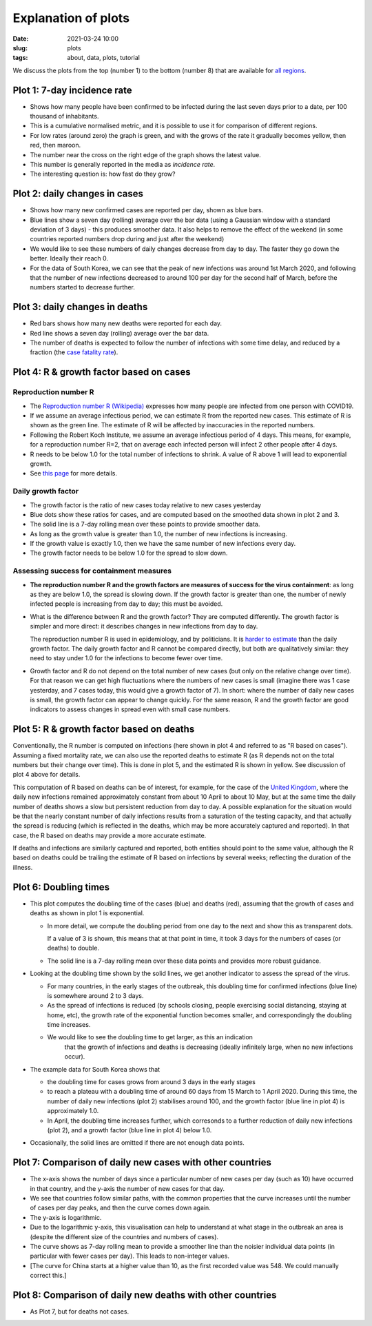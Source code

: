 Explanation of plots
====================

:Date: 2021-03-24 10:00
:slug: plots
:tags: about, data, plots, tutorial

We discuss the plots from the top (number 1) to the bottom (number 8)
that are available for `all regions <all-regions.html>`__.

Plot 1: 7-day incidence rate
~~~~~~~~~~~~~~~~~~~~~~~~~~~~

.. raw:: html

    <img src="{attach}fig-uk-incidence.svg" alt="United Kingdom data">

-  Shows how many people have been confirmed to be infected
   during the last seven days prior to a date, per 100 thousand of inhabitants.
-  This is a cumulative normalised metric, and it is possible to use it for
   comparison of different regions.
-  For low rates (around zero) the graph is green, and with the grows of the rate
   it gradually becomes yellow, then red, then maroon.
-  The number near the cross on the right edge of the graph shows the latest value.
-  This number is generally reported in the media as *incidence rate*.
-  The interesting question is: how fast do they grow?


Plot 2: daily changes in cases
~~~~~~~~~~~~~~~~~~~~~~~~~~~~~~

.. raw:: html

    <img src="{attach}fig-south-korea2.svg" alt="South Korea data">

-  Shows how many new confirmed cases are reported per day, shown as
   blue bars.
-  Blue lines show a seven day (rolling) average over the bar data
   (using a Gaussian window with a standard deviation of 3 days) - this
   produces smoother data. It also helps to remove the effect of the
   weekend (in some countries reported numbers drop during and just
   after the weekend)
-  We would like to see these numbers of daily changes decrease from day
   to day. The faster they go down the better. Ideally their reach 0.
-  For the data of South Korea, we can see that the peak of new
   infections was around 1st March 2020, and following that the number
   of new infections decreased to around 100 per day for the second half
   of March, before the numbers started to decrease further.

Plot 3: daily changes in deaths
~~~~~~~~~~~~~~~~~~~~~~~~~~~~~~~

.. raw:: html

    <img src="{attach}fig-south-korea3.svg" alt="South Korea data">


-  Red bars shows how many new deaths were reported for each day.
-  Red line shows a seven day (rolling) average over the bar data.
-  The number of deaths is expected to follow the number of infections
   with some time delay, and reduced by a fraction (the `case fatality
   rate <https://en.wikipedia.org/wiki/Case_fatality_rate>`__).

Plot 4: R & growth factor based on cases
~~~~~~~~~~~~~~~~~~~~~~~~~~~~~~~~~~~~~~~~


.. raw:: html

    <img src="{attach}fig-south-korea4.svg" alt="South Korea data">


Reproduction number R
+++++++++++++++++++++

- The `Reproduction number R (Wikipedia)
  <https://en.wikipedia.org/wiki/Basic_reproduction_number>`__ expresses how
  many people are infected from one person with COVID19.
- If we assume an average infectious period, we can estimate R from the reported
  new cases. This estimate of R is shown as the green line. The estimate of R
  will be affected by inaccuracies in the reported numbers.
- Following the Robert Koch Institute, we assume an average infectious period of
  4 days. This means, for example, for a reproduction number R=2, that on
  average each infected person will infect 2 other people after 4 days.
- R needs to be below 1.0 for the total number of infections to
  shrink. A value of R above 1 will lead to exponential growth.
- See `this page <r-value.html>`__ for more details.


Daily growth factor
+++++++++++++++++++

-  The growth factor is the ratio of new cases today
   relative to new cases yesterday
-  Blue dots show these ratios for cases, and are
   computed based on the smoothed data shown in plot 2 and 3.
-  The solid line is a 7-day rolling mean over these points to provide
   smoother data.
-  As long as the growth value is greater than 1.0, the number of new
   infections is increasing.
-  If the growth value is exactly 1.0, then we have the same number of
   new infections every day.
-  The growth factor needs to be below 1.0 for the spread to slow down.


Assessing success for containment measures
++++++++++++++++++++++++++++++++++++++++++

- **The reproduction number R and the growth factors are measures of success for
  the virus containment**: as long as they are below 1.0, the spread
  is slowing down. If the growth factor is greater than one, the number of newly
  infected people is increasing from day to day; this must be avoided.

- What is the difference between R and the growth factor? They are computed
  differently. The growth factor is simpler and more direct: it describes
  changes in new infections from day to day.

  The reproduction number R is used in epidemiology, and by politicians. It is
  `harder to estimate <r-value.html>`__ than the daily growth factor.
  The daily growth factor and
  R cannot be compared directly, but both are qualitatively similar: they need
  to stay under 1.0 for the infections to become fewer over time.

- Growth factor and R do not depend on the total number of new cases (but only
  on the relative change over time). For that reason we can get high
  fluctuations where the numbers of new cases is small (imagine there
  was 1 case yesterday, and 7 cases today, this would give a growth factor of
  7). In short: where the number of daily new cases is small, the growth
  factor can appear to change quickly. For the same reason, R and the growth
  factor are good indicators to assess changes in spread even with small case
  numbers.


Plot 5: R & growth factor based on deaths
~~~~~~~~~~~~~~~~~~~~~~~~~~~~~~~~~~~~~~~~~

.. raw:: html

    <img src="{attach}fig-south-korea5.svg" alt="South Korea data">

Conventionally, the R number is computed on infections (here shown in plot 4 and
referred to as "R based on cases"). Assuming a fixed mortality rate, we can also
use the reported deaths to estimate R (as R depends not on the total numbers but
their change over time). This is done in plot 5, and the estimated R is shown in
yellow. See discussion of plot 4 above for details.


This computation of R based on deaths can be of interest, for example, for the
case of the `United Kingdom <html/United-Kingdom.html>`__, where the daily new
infections remained approximately constant from about 10 April to about 10 May,
but at the same time the daily number of deaths shows a slow but persistent
reduction from day to day. A possible explanation for the situation would be
that the nearly constant number of daily infections results from a saturation of
the testing capacity, and that actually the spread is reducing (which is
reflected in the deaths, which may be more accurately captured and reported). In
that case, the R based on deaths may provide a more accurate estimate.

If deaths and infections are similarly captured and reported, both entities
should point to the same value, although the R based on deaths could be trailing
the estimate of R based on infections by several weeks; reflecting the duration
of the illness.


Plot 6: Doubling times
~~~~~~~~~~~~~~~~~~~~~~

.. raw:: html

    <img src="{attach}fig-south-korea6.svg" alt="South Korea data">

-  This plot computes the doubling time of the cases (blue) and deaths
   (red), assuming that the growth of cases and deaths as shown in plot
   1 is exponential.

   -  In more detail, we compute the doubling period from one day to the
      next and show this as transparent dots.

      If a value of 3 is shown, this means that at that point in time,
      it took 3 days for the numbers of cases (or deaths) to double.

   -  The solid line is a 7-day rolling mean over these data points and
      provides more robust guidance.

-  Looking at the doubling time shown by the solid lines, we get another
   indicator to assess the spread of the virus.

   -  For many countries, in the early stages of the outbreak, this
      doubling time for confirmed infections (blue line) is somewhere
      around 2 to 3 days.

   -  As the spread of infections is reduced (by schools closing, people
      exercising social distancing, staying at home, etc), the growth
      rate of the exponential function becomes smaller, and
      correspondingly the doubling time increases.

   - We would like to see the doubling time to get larger, as this an indication
      that the growth of infections and deaths is decreasing (ideally infinitely
      large, when no new infections occur).

- The example data for South Korea shows that 

  - the doubling time for cases grows from around 3 days in the early stages

  - to reach a plateau with a doubling time of around 60 days from 15 March to 1
    April 2020. During this time, the number of daily new infections (plot 2)
    stabilises around 100, and the growth factor (blue line in plot 4) is approximately 1.0.

  - In April, the doubling time increases further, which corresonds to a
    further reduction of daily new infections (plot 2), and a growth factor
    (blue line in plot 4) below 1.0.

- Occasionally, the solid lines are omitted if there are not enough data points.

Plot 7: Comparison of daily new cases with other countries
~~~~~~~~~~~~~~~~~~~~~~~~~~~~~~~~~~~~~~~~~~~~~~~~~~~~~~~~~~

.. raw:: html

    <img src="{attach}fig-south-korea7.svg" alt="South Korea data">

-  The x-axis shows the number of days since a particular number of new
   cases per day (such as 10) have occurred in that country, and the
   y-axis the number of new cases for that day.

-  We see that countries follow similar paths, with the common
   properties that the curve increases until the number of cases per day
   peaks, and then the curve comes down again.

-  The y-axis is logarithmic.

-  Due to the logarithmic y-axis, this visualisation can help to
   understand at what stage in the outbreak an area is (despite the
   different size of the countries and numbers of cases).

-  The curve shows as 7-day rolling mean to provide a smoother line than
   the noisier individual data points (in particular with fewer cases
   per day). This leads to non-integer values.

- [The curve for China starts at a higher value than 10, as the first recorded
  value was 548. We could manually correct this.]

Plot 8: Comparison of daily new deaths with other countries
~~~~~~~~~~~~~~~~~~~~~~~~~~~~~~~~~~~~~~~~~~~~~~~~~~~~~~~~~~~

.. raw:: html

    <img src="{attach}fig-south-korea8.svg" alt="South Korea data">

-  As Plot 7, but for deaths not cases.

